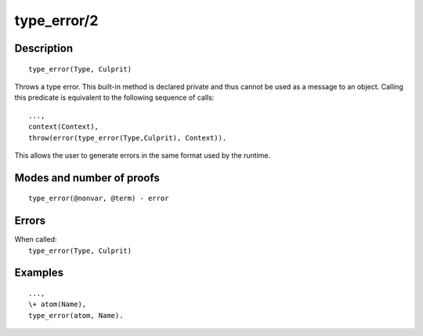 ..
   This file is part of Logtalk <https://logtalk.org/>  
   Copyright 1998-2019 Paulo Moura <pmoura@logtalk.org>

   Licensed under the Apache License, Version 2.0 (the "License");
   you may not use this file except in compliance with the License.
   You may obtain a copy of the License at

       http://www.apache.org/licenses/LICENSE-2.0

   Unless required by applicable law or agreed to in writing, software
   distributed under the License is distributed on an "AS IS" BASIS,
   WITHOUT WARRANTIES OR CONDITIONS OF ANY KIND, either express or implied.
   See the License for the specific language governing permissions and
   limitations under the License.


.. index:: pair: type_error/2; Built-in method
.. _methods_type_error_2:

type_error/2
============

Description
-----------

::

   type_error(Type, Culprit)

Throws a type error. This built-in method is declared private
and thus cannot be used as a message to an object. Calling this predicate is
equivalent to the following sequence of calls:

::

   ...,
   context(Context),
   throw(error(type_error(Type,Culprit), Context)).

This allows the user to generate errors in the same format used by the
runtime.

Modes and number of proofs
--------------------------

::

   type_error(@nonvar, @term) - error

Errors
------

| When called:
|     ``type_error(Type, Culprit)``

Examples
--------

::

   ...,
   \+ atom(Name),
   type_error(atom, Name).

.. seealso::

   :ref:`methods_catch_3`,
   :ref:`methods_throw_1`,
   :ref:`methods_context_1`,
   :ref:`methods_instantiation_error_0`,
   :ref:`methods_domain_error_2`,
   :ref:`methods_existence_error_2`,
   :ref:`methods_permission_error_3`,
   :ref:`methods_representation_error_1`
   :ref:`methods_evaluation_error_1`,
   :ref:`methods_resource_error_1`,
   :ref:`methods_syntax_error_1`,
   :ref:`methods_system_error_0`,
